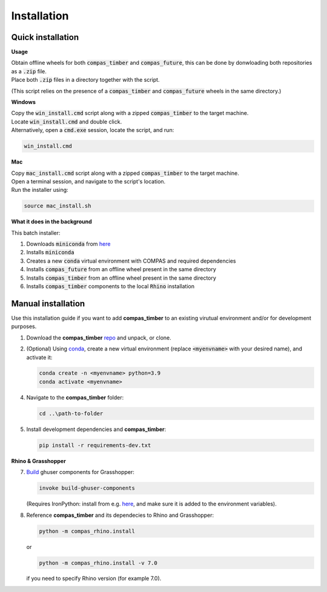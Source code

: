 ********************************************************************************
Installation
********************************************************************************



Quick installation
==================

.. TODO
    update this part so that the user know where to get the files from

**Usage**

| Obtain offline wheels for both :code:`compas_timber` and :code:`compas_future`, this can be done by donwloading both repositories as a :code:`.zip` file. 
| Place both :code:`.zip` files in a directory together with the script.

(This script relies on the presence of a :code:`compas_timber` and :code:`compas_future` wheels in the same directory.)

**Windows**

| Copy the :code:`win_install.cmd` script along with a zipped :code:`compas_timber` to the target machine.
| Locate :code:`win_install.cmd` and double click.
| Alternatively, open a :code:`cmd.exe` session, locate the script, and run:

.. code-block:: bash

    win_install.cmd


**Mac**

| Copy :code:`mac_install.cmd` script along with a zipped :code:`compas_timber` to the target machine.
| Open a terminal session, and navigate to the script's location.
| Run the installer using:

.. code-block:: bash

    source mac_install.sh


**What it does in the background**

This batch installer:

1.  Downloads :code:`miniconda` from `here <https://repo.anaconda.com/miniconda/>`__
2.  Installs :code:`miniconda`
3.  Creates a new :code:`conda` virtual environment with COMPAS and required dependencies
4.  Installs :code:`compas_future` from an offline wheel present in the same directory
5.  Installs :code:`compas_timber` from an offline wheel present in the same directory
6.  Installs :code:`compas_timber` components to the local :code:`Rhino` installation




Manual installation
===================

Use this installation guide if you want to add **compas_timber** to an existing virutual environment and/or for development purposes.

1.  Download the **compas_timber** `repo <https://github.com/gramaziokohler/compas_timber>`__ and unpack, or clone.

2.  (Optional) Using `conda <https://anaconda.org/anaconda/conda>`__, 
    create a new virtual environment (replace :code:`<myenvname>` with your desired name), and activate it: 

    .. code-block:: bash 

       conda create -n <myenvname> python=3.9
       conda activate <myenvname>

4.  Navigate to the **compas_timber** folder:

    .. code-block:: bash

        cd ..\path-to-folder

5.  Install development dependencies and **compas_timber**:

    .. code-block:: bash

        pip install -r requirements-dev.txt

**Rhino & Grasshopper**


7.  `Build <https://github.com/compas-dev/compas/blob/8e21328efc0c192bd9f5f25698156778ca7a7a58/docs/devguide.rst#grasshopper-components>`__ 
    ghuser components for Grasshopper:

    .. code-block:: bash

        invoke build-ghuser-components


    (Requires IronPython: install from e.g. 
    `here <https://github.com/IronLanguages/ironpython2/releases/download/ipy-2.7.12/IronPython-2.7.12.msi>`__, 
    and make sure it is added to the environment variables).

8.  Reference **compas_timber** and its dependecies to Rhino and Grasshopper:

    .. code-block:: bash

        python -m compas_rhino.install 

    or

    .. code-block:: bash 

        python -m compas_rhino.install -v 7.0 
    
    if you need to specify Rhino version (for example 7.0).
